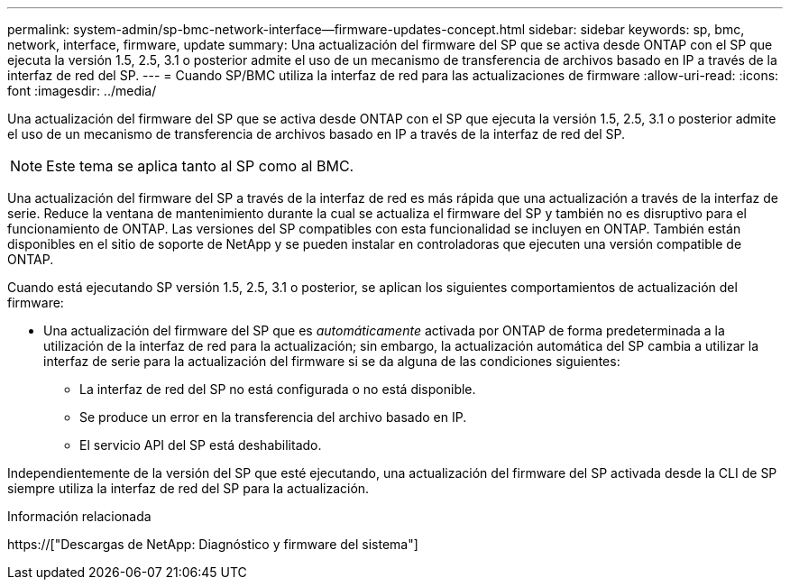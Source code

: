 ---
permalink: system-admin/sp-bmc-network-interface--firmware-updates-concept.html 
sidebar: sidebar 
keywords: sp, bmc, network, interface, firmware, update 
summary: Una actualización del firmware del SP que se activa desde ONTAP con el SP que ejecuta la versión 1.5, 2.5, 3.1 o posterior admite el uso de un mecanismo de transferencia de archivos basado en IP a través de la interfaz de red del SP. 
---
= Cuando SP/BMC utiliza la interfaz de red para las actualizaciones de firmware
:allow-uri-read: 
:icons: font
:imagesdir: ../media/


[role="lead"]
Una actualización del firmware del SP que se activa desde ONTAP con el SP que ejecuta la versión 1.5, 2.5, 3.1 o posterior admite el uso de un mecanismo de transferencia de archivos basado en IP a través de la interfaz de red del SP.

[NOTE]
====
Este tema se aplica tanto al SP como al BMC.

====
Una actualización del firmware del SP a través de la interfaz de red es más rápida que una actualización a través de la interfaz de serie. Reduce la ventana de mantenimiento durante la cual se actualiza el firmware del SP y también no es disruptivo para el funcionamiento de ONTAP. Las versiones del SP compatibles con esta funcionalidad se incluyen en ONTAP. También están disponibles en el sitio de soporte de NetApp y se pueden instalar en controladoras que ejecuten una versión compatible de ONTAP.

Cuando está ejecutando SP versión 1.5, 2.5, 3.1 o posterior, se aplican los siguientes comportamientos de actualización del firmware:

* Una actualización del firmware del SP que es _automáticamente_ activada por ONTAP de forma predeterminada a la utilización de la interfaz de red para la actualización; sin embargo, la actualización automática del SP cambia a utilizar la interfaz de serie para la actualización del firmware si se da alguna de las condiciones siguientes:
+
** La interfaz de red del SP no está configurada o no está disponible.
** Se produce un error en la transferencia del archivo basado en IP.
** El servicio API del SP está deshabilitado.




Independientemente de la versión del SP que esté ejecutando, una actualización del firmware del SP activada desde la CLI de SP siempre utiliza la interfaz de red del SP para la actualización.

.Información relacionada
https://["Descargas de NetApp: Diagnóstico y firmware del sistema"]
